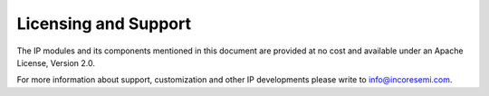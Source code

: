 #####################
Licensing and Support
#####################

The IP modules and its components mentioned in this document
are provided at no cost and available under an Apache License, Version 2.0. 

For more information about support, customization and other IP developments
please write to info@incoresemi.com.
